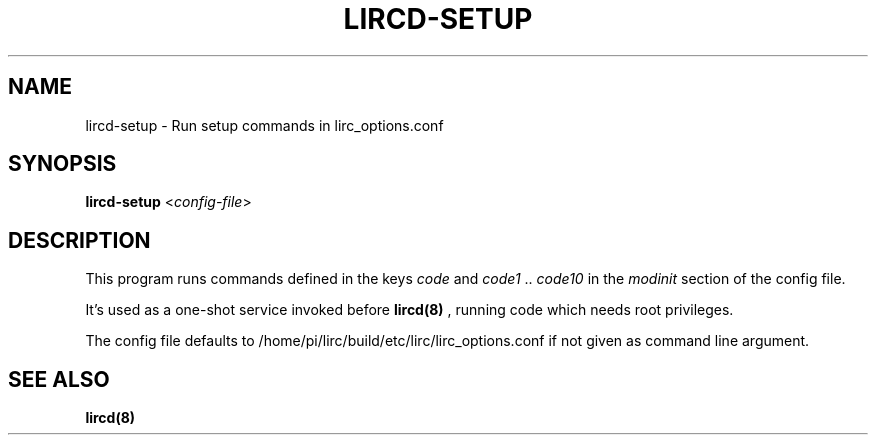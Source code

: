 .TH LIRCD-SETUP "8" "Last change: Oct 2016" "lircd-setup 0.10.1" "System Administration Utilities"
.SH NAME
lircd-setup - Run setup commands in lirc_options.conf
.SH SYNOPSIS
.B lircd-setup
<\fIconfig-file\fR>
.SH DESCRIPTION
.P
This program runs commands defined in the keys
.I code
and
.I code1
\&..
.I code10
in the
.I modinit
section of the config file.

It's used as a one-shot service invoked before
.BR lircd(8)
\&, running code
which needs root privileges.
.P
The config file defaults to /home/pi/lirc/build/etc/lirc/lirc_options.conf if not
given as command line argument.

.SH SEE ALSO
.BR lircd(8)
